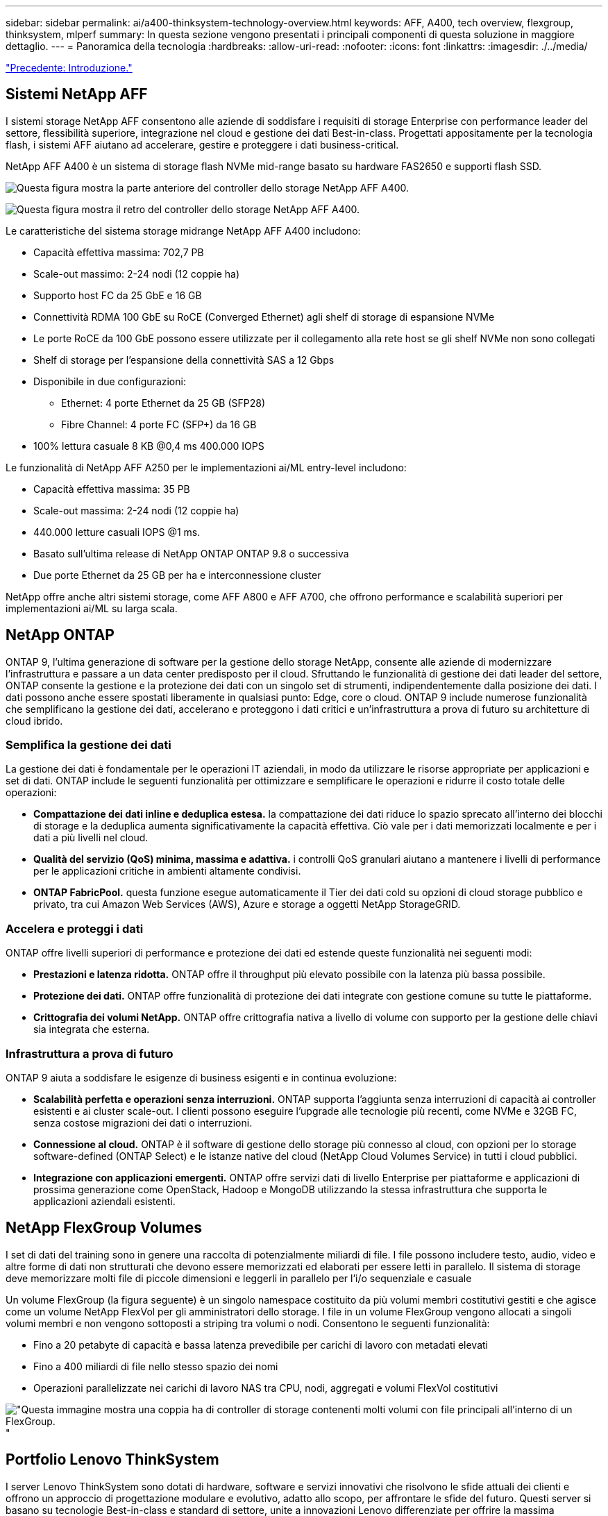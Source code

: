 ---
sidebar: sidebar 
permalink: ai/a400-thinksystem-technology-overview.html 
keywords: AFF, A400, tech overview, flexgroup, thinksystem, mlperf 
summary: In questa sezione vengono presentati i principali componenti di questa soluzione in maggiore dettaglio. 
---
= Panoramica della tecnologia
:hardbreaks:
:allow-uri-read: 
:nofooter: 
:icons: font
:linkattrs: 
:imagesdir: ./../media/


link:a400-thinksystem-introduction.html["Precedente: Introduzione."]



== Sistemi NetApp AFF

I sistemi storage NetApp AFF consentono alle aziende di soddisfare i requisiti di storage Enterprise con performance leader del settore, flessibilità superiore, integrazione nel cloud e gestione dei dati Best-in-class. Progettati appositamente per la tecnologia flash, i sistemi AFF aiutano ad accelerare, gestire e proteggere i dati business-critical.

NetApp AFF A400 è un sistema di storage flash NVMe mid-range basato su hardware FAS2650 e supporti flash SSD.

image:a400-thinksystem-image3.png["Questa figura mostra la parte anteriore del controller dello storage NetApp AFF A400."]

image:a400-thinksystem-image4.png["Questa figura mostra il retro del controller dello storage NetApp AFF A400."]

Le caratteristiche del sistema storage midrange NetApp AFF A400 includono:

* Capacità effettiva massima: 702,7 PB
* Scale-out massimo: 2-24 nodi (12 coppie ha)
* Supporto host FC da 25 GbE e 16 GB
* Connettività RDMA 100 GbE su RoCE (Converged Ethernet) agli shelf di storage di espansione NVMe
* Le porte RoCE da 100 GbE possono essere utilizzate per il collegamento alla rete host se gli shelf NVMe non sono collegati
* Shelf di storage per l'espansione della connettività SAS a 12 Gbps
* Disponibile in due configurazioni:
+
** Ethernet: 4 porte Ethernet da 25 GB (SFP28)
** Fibre Channel: 4 porte FC (SFP+) da 16 GB


* 100% lettura casuale 8 KB @0,4 ms 400.000 IOPS


Le funzionalità di NetApp AFF A250 per le implementazioni ai/ML entry-level includono:

* Capacità effettiva massima: 35 PB
* Scale-out massima: 2-24 nodi (12 coppie ha)
* 440.000 letture casuali IOPS @1 ms.
* Basato sull'ultima release di NetApp ONTAP ONTAP 9.8 o successiva
* Due porte Ethernet da 25 GB per ha e interconnessione cluster


NetApp offre anche altri sistemi storage, come AFF A800 e AFF A700, che offrono performance e scalabilità superiori per implementazioni ai/ML su larga scala.



== NetApp ONTAP

ONTAP 9, l'ultima generazione di software per la gestione dello storage NetApp, consente alle aziende di modernizzare l'infrastruttura e passare a un data center predisposto per il cloud. Sfruttando le funzionalità di gestione dei dati leader del settore, ONTAP consente la gestione e la protezione dei dati con un singolo set di strumenti, indipendentemente dalla posizione dei dati. I dati possono anche essere spostati liberamente in qualsiasi punto: Edge, core o cloud. ONTAP 9 include numerose funzionalità che semplificano la gestione dei dati, accelerano e proteggono i dati critici e un'infrastruttura a prova di futuro su architetture di cloud ibrido.



=== Semplifica la gestione dei dati

La gestione dei dati è fondamentale per le operazioni IT aziendali, in modo da utilizzare le risorse appropriate per applicazioni e set di dati. ONTAP include le seguenti funzionalità per ottimizzare e semplificare le operazioni e ridurre il costo totale delle operazioni:

* *Compattazione dei dati inline e deduplica estesa.* la compattazione dei dati riduce lo spazio sprecato all'interno dei blocchi di storage e la deduplica aumenta significativamente la capacità effettiva. Ciò vale per i dati memorizzati localmente e per i dati a più livelli nel cloud.
* *Qualità del servizio (QoS) minima, massima e adattiva.* i controlli QoS granulari aiutano a mantenere i livelli di performance per le applicazioni critiche in ambienti altamente condivisi.
* *ONTAP FabricPool.* questa funzione esegue automaticamente il Tier dei dati cold su opzioni di cloud storage pubblico e privato, tra cui Amazon Web Services (AWS), Azure e storage a oggetti NetApp StorageGRID.




=== Accelera e proteggi i dati

ONTAP offre livelli superiori di performance e protezione dei dati ed estende queste funzionalità nei seguenti modi:

* *Prestazioni e latenza ridotta.* ONTAP offre il throughput più elevato possibile con la latenza più bassa possibile.
* *Protezione dei dati.* ONTAP offre funzionalità di protezione dei dati integrate con gestione comune su tutte le piattaforme.
* *Crittografia dei volumi NetApp.* ONTAP offre crittografia nativa a livello di volume con supporto per la gestione delle chiavi sia integrata che esterna.




=== Infrastruttura a prova di futuro

ONTAP 9 aiuta a soddisfare le esigenze di business esigenti e in continua evoluzione:

* *Scalabilità perfetta e operazioni senza interruzioni.* ONTAP supporta l'aggiunta senza interruzioni di capacità ai controller esistenti e ai cluster scale-out. I clienti possono eseguire l'upgrade alle tecnologie più recenti, come NVMe e 32GB FC, senza costose migrazioni dei dati o interruzioni.
* *Connessione al cloud.* ONTAP è il software di gestione dello storage più connesso al cloud, con opzioni per lo storage software-defined (ONTAP Select) e le istanze native del cloud (NetApp Cloud Volumes Service) in tutti i cloud pubblici.
* *Integrazione con applicazioni emergenti.* ONTAP offre servizi dati di livello Enterprise per piattaforme e applicazioni di prossima generazione come OpenStack, Hadoop e MongoDB utilizzando la stessa infrastruttura che supporta le applicazioni aziendali esistenti.




== NetApp FlexGroup Volumes

I set di dati del training sono in genere una raccolta di potenzialmente miliardi di file. I file possono includere testo, audio, video e altre forme di dati non strutturati che devono essere memorizzati ed elaborati per essere letti in parallelo. Il sistema di storage deve memorizzare molti file di piccole dimensioni e leggerli in parallelo per l'i/o sequenziale e casuale

Un volume FlexGroup (la figura seguente) è un singolo namespace costituito da più volumi membri costitutivi gestiti e che agisce come un volume NetApp FlexVol per gli amministratori dello storage. I file in un volume FlexGroup vengono allocati a singoli volumi membri e non vengono sottoposti a striping tra volumi o nodi. Consentono le seguenti funzionalità:

* Fino a 20 petabyte di capacità e bassa latenza prevedibile per carichi di lavoro con metadati elevati
* Fino a 400 miliardi di file nello stesso spazio dei nomi
* Operazioni parallelizzate nei carichi di lavoro NAS tra CPU, nodi, aggregati e volumi FlexVol costitutivi


image:a400-thinksystem-image5.png["\"Questa immagine mostra una coppia ha di controller di storage contenenti molti volumi con file principali all'interno di un FlexGroup."]"



== Portfolio Lenovo ThinkSystem

I server Lenovo ThinkSystem sono dotati di hardware, software e servizi innovativi che risolvono le sfide attuali dei clienti e offrono un approccio di progettazione modulare e evolutivo, adatto allo scopo, per affrontare le sfide del futuro. Questi server si basano su tecnologie Best-in-class e standard di settore, unite a innovazioni Lenovo differenziate per offrire la massima flessibilità possibile nei server x86.

I vantaggi principali dell'implementazione dei server Lenovo ThinkSystem includono:

* Design altamente scalabili e modulari in grado di crescere con il tuo business
* Resilienza leader del settore per risparmiare ore di costosi downtime non pianificati
* Tecnologie flash veloci per latenze inferiori, tempi di risposta più rapidi e gestione dei dati più intelligente in tempo reale


Nell'area dell'ai, Lenovo sta adottando un approccio pratico per aiutare le aziende a comprendere e adottare i vantaggi di ML e ai per i propri carichi di lavoro. I clienti Lenovo possono esplorare e valutare le offerte Lenovo ai nei Lenovo ai Innovation Center per comprendere appieno il valore del loro caso di utilizzo specifico. Per migliorare il time-to-value, questo approccio incentrato sul cliente offre ai clienti prove di concetto per piattaforme di sviluppo di soluzioni pronte all'uso e ottimizzate per l'ai.



=== Lenovo SR670 V2

Il server rack Lenovo ThinkSystem SR670 V2 offre performance ottimali per l'ai accelerato e l'HPC (high-performance computing). Con il supporto di un massimo di otto GPU, SR670 V2 è ideale per i requisiti di carico di lavoro intensivi a livello di calcolo di ML, DL e inferenza.

image:a400-thinksystem-image6.png["Questa immagine mostra tre configurazioni SR670. La prima mostra quattro GPU SXM con otto dischi HS da 2.5 pollici e 2 slot i/o PCIe. La seconda mostra quattro slot GPU doppi o otto slot GPU singoli e due slot i/o PCIe con otto dischi HS da 2.5\" o quattro da 3.5\". La terza mostra otto slot GPU a doppia larghezza con sei dischi EDSFF HS e due slot i/o PCIe."]

Con le più recenti CPU scalabili Intel Xeon che supportano GPU high-end (inclusa NVIDIA A100 80 GB PCIe 8x GPU), ThinkSystem SR670 V2 offre performance ottimizzate e accelerate per i carichi di lavoro ai e HPC.

Poiché più carichi di lavoro utilizzano le performance degli acceleratori, la domanda di densità GPU è aumentata. Settori come il retail, i servizi finanziari, l'energia e il settore sanitario stanno utilizzando le GPU per estrarre informazioni più approfondite e promuovere l'innovazione con LE tecniche ML, DL e Inference.

ThinkSystem SR670 V2 è una soluzione ottimizzata di livello Enterprise per l'implementazione di carichi di lavoro HPC e ai accelerati in produzione, massimizzando le performance del sistema mantenendo la densità del data center per i cluster di supercalcolo con piattaforme di prossima generazione.

Altre funzionalità includono:

* Supporto per i/o RDMA diretto GPU in cui gli adattatori di rete ad alta velocità sono collegati direttamente alle GPU per massimizzare le prestazioni i/O.
* Supporto dello storage diretto GPU in cui i dischi NVMe sono collegati direttamente alle GPU per massimizzare le performance dello storage.




== MLPerf

MLPerf è la suite di benchmark leader del settore per la valutazione delle performance ai. In questa convalida, abbiamo utilizzato il benchmark di classificazione delle immagini con MXNet, uno dei framework ai più diffusi. Lo script di training MXNet_benchmarking è stato utilizzato per promuovere il training ai. Lo script contiene implementazioni di diversi modelli convenzionali ed è progettato per essere il più veloce possibile. Può essere eseguito su una singola macchina o in modalità distribuita su più host.

link:a400-thinksystem-test-plan.html["Successivo: Piano di test."]
